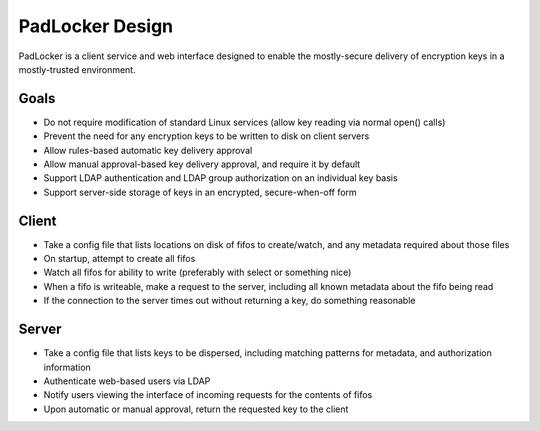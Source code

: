 ================
PadLocker Design
================

PadLocker is a client service and web interface designed to enable the
mostly-secure delivery of encryption keys in a mostly-trusted environment.

Goals
=====

- Do not require modification of standard Linux services (allow key reading via
  normal open() calls)
- Prevent the need for any encryption keys to be written to disk on client
  servers
- Allow rules-based automatic key delivery approval
- Allow manual approval-based key delivery approval, and require it by default
- Support LDAP authentication and LDAP group authorization on an individual key
  basis
- Support server-side storage of keys in an encrypted, secure-when-off form


Client
======

- Take a config file that lists locations on disk of fifos to create/watch, and
  any metadata required about those files
- On startup, attempt to create all fifos
- Watch all fifos for ability to write (preferably with select or something
  nice)
- When a fifo is writeable, make a request to the server, including all known
  metadata about the fifo being read
- If the connection to the server times out without returning a key, do
  something reasonable

Server
======

- Take a config file that lists keys to be dispersed, including matching
  patterns for metadata, and authorization information
- Authenticate web-based users via LDAP
- Notify users viewing the interface of incoming requests for the contents of
  fifos
- Upon automatic or manual approval, return the requested key to the client

